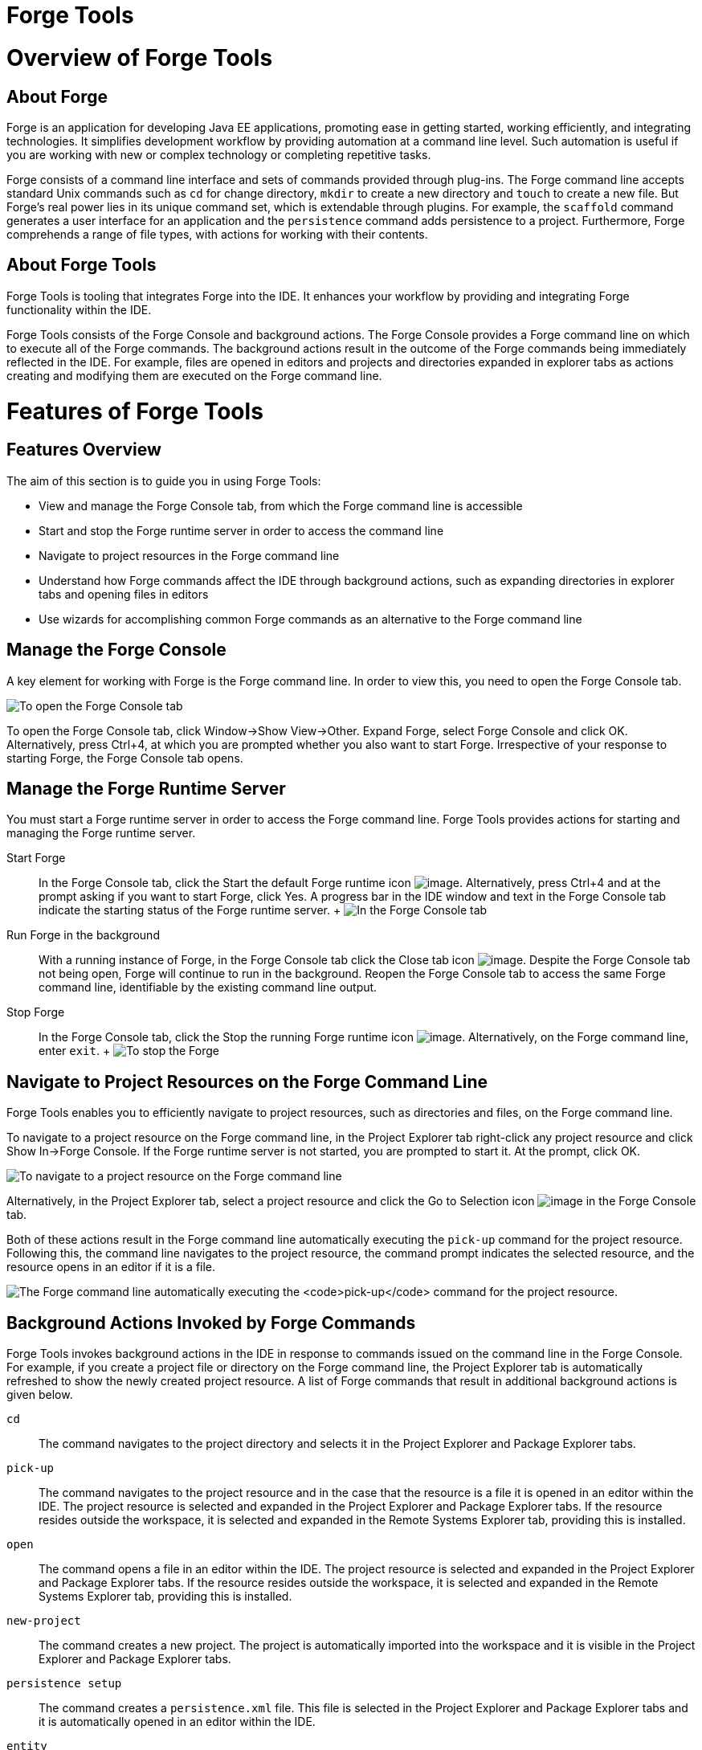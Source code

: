 = Forge Tools

= Overview of Forge Tools

== About Forge

Forge is an application for developing Java EE applications, promoting
ease in getting started, working efficiently, and integrating
technologies. It simplifies development workflow by providing automation
at a command line level. Such automation is useful if you are working
with new or complex technology or completing repetitive tasks.

Forge consists of a command line interface and sets of commands provided
through plug-ins. The Forge command line accepts standard Unix commands
such as `cd` for change directory, `mkdir` to create a new directory and
`touch` to create a new file. But Forge's real power lies in its unique
command set, which is extendable through plugins. For example, the
`scaffold` command generates a user interface for an application and the
`persistence` command adds persistence to a project. Furthermore, Forge
comprehends a range of file types, with actions for working with their
contents.

== About Forge Tools

Forge Tools is tooling that integrates Forge into the IDE. It enhances
your workflow by providing and integrating Forge functionality within
the IDE.

Forge Tools consists of the Forge Console and background actions. The
Forge Console provides a Forge command line on which to execute all of
the Forge commands. The background actions result in the outcome of the
Forge commands being immediately reflected in the IDE. For example,
files are opened in editors and projects and directories expanded in
explorer tabs as actions creating and modifying them are executed on the
Forge command line.

= Features of Forge Tools

== Features Overview

The aim of this section is to guide you in using Forge Tools:

* View and manage the Forge Console tab, from which the Forge command
line is accessible
* Start and stop the Forge runtime server in order to access the command
line
* Navigate to project resources in the Forge command line
* Understand how Forge commands affect the IDE through background
actions, such as expanding directories in explorer tabs and opening
files in editors
* Use wizards for accomplishing common Forge commands as an alternative
to the Forge command line

== Manage the Forge Console

A key element for working with Forge is the Forge command line. In order
to view this, you need to open the Forge Console tab.

image:images/4060.png[ To open the Forge Console tab, click Window→Show
View→Other. Expand Forge, select Forge Console and click OK.
Alternatively, press Ctrl+4, at which you are prompted whether you also
want to start Forge. Irrespective of your response to starting Forge,
the Forge Console tab opens. ]

To open the Forge Console tab, click Window→Show View→Other. Expand
Forge, select Forge Console and click OK. Alternatively, press Ctrl+4,
at which you are prompted whether you also want to start Forge.
Irrespective of your response to starting Forge, the Forge Console tab
opens.

== Manage the Forge Runtime Server

You must start a Forge runtime server in order to access the Forge
command line. Forge Tools provides actions for starting and managing the
Forge runtime server.

Start Forge::
  In the Forge Console tab, click the Start the default Forge runtime
  icon image:images/4062.png[image]. Alternatively, press Ctrl+4 and at
  the prompt asking if you want to start Forge, click Yes. A progress
  bar in the IDE window and text in the Forge Console tab indicate the
  starting status of the Forge runtime server.
  +
  image:images/4063.png[ In the Forge Console tab, click the Start the
  default Forge runtime icon. Alternatively, press Ctrl+4 and at the
  prompt asking if you want to start Forge, click Yes. ]
Run Forge in the background::
  With a running instance of Forge, in the Forge Console tab click the
  Close tab icon image:images/4071.png[image]. Despite the Forge Console
  tab not being open, Forge will continue to run in the background.
  Reopen the Forge Console tab to access the same Forge command line,
  identifiable by the existing command line output.
Stop Forge::
  In the Forge Console tab, click the Stop the running Forge runtime
  icon image:images/4061.png[image]. Alternatively, on the Forge command
  line, enter `exit`.
  +
  image:images/4069.png[ To stop the Forge, on the Forge command line
  enter `exit`. ]

== Navigate to Project Resources on the Forge Command Line

Forge Tools enables you to efficiently navigate to project resources,
such as directories and files, on the Forge command line.

To navigate to a project resource on the Forge command line, in the
Project Explorer tab right-click any project resource and click Show
In→Forge Console. If the Forge runtime server is not started, you are
prompted to start it. At the prompt, click OK.

image:images/4064.png[ To navigate to a project resource on the Forge
command line, in the Project Explorer tab right-click any project
resource and click Show In→Forge Console. ]

Alternatively, in the Project Explorer tab, select a project resource
and click the Go to Selection icon image:images/4068.png[image] in the
Forge Console tab.

Both of these actions result in the Forge command line automatically
executing the `pick-up` command for the project resource. Following
this, the command line navigates to the project resource, the command
prompt indicates the selected resource, and the resource opens in an
editor if it is a file.

image:images/4067.png[ The Forge command line automatically executing
the `pick-up` command for the project resource. ]

== Background Actions Invoked by Forge Commands

Forge Tools invokes background actions in the IDE in response to
commands issued on the command line in the Forge Console. For example,
if you create a project file or directory on the Forge command line, the
Project Explorer tab is automatically refreshed to show the newly
created project resource. A list of Forge commands that result in
additional background actions is given below.

`cd`::
  The command navigates to the project directory and selects it in the
  Project Explorer and Package Explorer tabs.
`pick-up`::
  The command navigates to the project resource and in the case that the
  resource is a file it is opened in an editor within the IDE. The
  project resource is selected and expanded in the Project Explorer and
  Package Explorer tabs. If the resource resides outside the workspace,
  it is selected and expanded in the Remote Systems Explorer tab,
  providing this is installed.
`open`::
  The command opens a file in an editor within the IDE. The project
  resource is selected and expanded in the Project Explorer and Package
  Explorer tabs. If the resource resides outside the workspace, it is
  selected and expanded in the Remote Systems Explorer tab, providing
  this is installed.
`new-project`::
  The command creates a new project. The project is automatically
  imported into the workspace and it is visible in the Project Explorer
  and Package Explorer tabs.
`persistence setup`::
  The command creates a `persistence.xml` file. This file is selected in
  the Project Explorer and Package Explorer tabs and it is automatically
  opened in an editor within the IDE.
`entity`::
  The command creates a new entity and associated Java file. This file
  is selected in the Project Explorer and Package Explorer tabs and it
  is automatically opened in the Java editor within the IDE.
`field`::
  The command creates a new field for an entity. The Java file
  associated with the entity is selected in the Project Explorer and
  Package Explorer tabs and it is automatically opened in an editor
  within the IDE and the field selected. The field is also selected in
  the Outline tab.

== Access a List of Forge Commands

Forge Tools provides access to a readily available list of Forge
commands. Additionally, the commands can be easily inserted in to the
Forge command line, as detailed below.

To view the list of Forge commands, with a running instance of Forge,
press Ctrl+4. To insert one of the commands in to the Forge command
line, in the pop-up window expand the command groups and double-click a
command.

image:images/4070.png[ To view the list of Forge commands, with a
running instance of Forge, press Ctrl+4. To insert one of the commands
in to the Forge command line, in the pop-up window expand the command
groups and double-click a command. ]

== Use Forge Wizards

You may prefer to work with wizards rather than the command line. Forge
Tools provides wizards for some of the most used Forge commands, in
addition to supporting command line functionality. There are three
wizards currently available relating to entities, as detailed below.

Entities from Tables::
  This wizard generates entities from an existing database. There are
  options for creating a new project if one does not already exist and
  browsing for the driver.jar and driver classes.
REST Endpoints from Entities::
  This wizard generates REST endpoint for entities.
Scaffold UI from Entities::
  This wizard generates the necessary scaffolding for you to use JPA
  entities in your project. There are options for JavaServer Faces and
  AngularJS implementations, with the wizard creating the associated
  pages and Java backing beans.

To open a Forge Tools wizard, click File→New→Other and expand JBoss
Tools→Forge. Select one of the listed wizards, click Next and follow the
instructions. If Forge is not already started, this automatically
occurs.

image:images/4059.png[ To open a Forge Tools wizard, click
File→New→Other and expand JBoss Tools→Forge. Select one of the listed
wizards, click Next and follow the instructions. ]

= Customizing Forge Tools

== Customizing Overview

The aim of this section is to guide you in customizing Forge Tools:

* Customize when and how Forge starts
* Manage available Forge runtime servers

== Customize the Forge Start

Forge Tools provides a number of customization options for starting
Forge.

image:images/4066.png[ To open the the Forge Pane, click
Window→Preferences and select Forge. ]

Start Forge on IDE start::
  Click Window→Preferences and select Forge. Select the Start Forge when
  workbench starts check box. Click OK to close the Preferences window.
Start Forge in debug mode::
  The debug mode enables you to view the progress of processes executed
  on the Forge command line in the Debug tab. Click Window→Preferences
  and select Forge. Select the Start Forge in Debug Mode check box.
  Click OK to close the Preferences window. This mode is most useful if
  you are developing plug-ins to extend the functionality of Forge.
Specify arguments for Forge start::
  Click Window→Preferences and select Forge. In the Forge Startup VM
  Arguments field, type the arguments you want Forge to use when it
  starts. Click OK to close the Preferences window.
  +
  __________________________________________________________________________________________________________________________________________________________________________________________________________________________________________________________________________________________________
  *Note*

  The standard Java VM arguments can be used when starting Forge.
  Additionally, Forge specific commands include `--debug` to start Forge
  in debug mode and `-pluginDir` to specify the directory where Forge
  should look for plug-ins to install rather than the default
  `.forge/plugins` directory.
  __________________________________________________________________________________________________________________________________________________________________________________________________________________________________________________________________________________________________

== Manage Forge Runtime Servers

Forge Tools is distributed with a Forge runtime server but you may want
to use different versions of Forge runtime servers. Forge Tools provides
the ability to manage the Forge runtime servers that are available in
the IDE, as detailed below.

To manage the available Forge runtime servers, click Window→Preferences,
expand Forge and select Installed Forge Runtimes. To manage the
available Forge runtime servers, click Window→Preferences, expand Forge
and select Installed Forge Runtimes.

* To add a Forge runtime server, click Add. In the Name field, type a
name to distinguish the Forge runtime server in the IDE. In the Location
field, type the location of the runtime server or click Browse to
navigate to the location. Click OK to close the window.
* To change the name or the location of a Forge runtime server, from the
Installed Forge Runtimes list select a runtime and click Edit. Modify
the Name and Location fields as appropriate. Click OK to close the
window.
* To delete a Forge runtime server, from the Installed Forge Runtimes
list select the runtime and click Remove.
* To set a runtime server as the default, select the check box
corresponding to the Forge runtime server. This runtime server will be
used when Forge starts.

Click OK to close the Preferences window.

_______________________________________________________________________________________________________________________________________________________________________________________________________________________________________________________________________
*Important*

It is not possible to edit or delete the Forge runtime server that is
distributed with Forge Tools. Additionally, it is not possible to delete
a Forge runtime server that is selected as the default. You must first
select a different runtime server as the default.
_______________________________________________________________________________________________________________________________________________________________________________________________________________________________________________________________________
